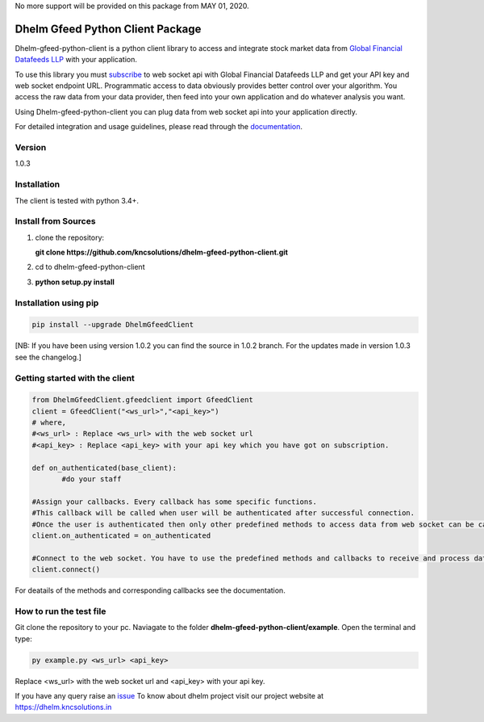 No more support will be provided on this package from MAY 01, 2020.

==================================
Dhelm Gfeed Python Client Package
==================================

Dhelm-gfeed-python-client is a python client library to access and integrate stock market data from  
`Global Financial Datafeeds LLP <https://globaldatafeeds.in/>`_ with your application.

To use this library you must `subscribe <https://globaldatafeeds.in/api/>`_ to web socket api with Global Financial Datafeeds LLP and get your API key and web socket endpoint URL. Programmatic access to data obviously provides better control over your algorithm. You access the raw data from your data provider, then feed into your own application and do whatever analysis you want.

Using Dhelm-gfeed-python-client you can plug data from web socket api into your  application directly.

For detailed integration and usage guidelines, please read through the `documentation <https://kncsolutions.github.io/site/gfeedpythonapi/docs1/_build/html/>`_.

Version
-------
1.0.3

Installation
------------
The client is tested with python 3.4+.

Install from Sources
--------------------

1. clone the repository:

   **git clone https://github.com/kncsolutions/dhelm-gfeed-python-client.git**
2. cd to dhelm-gfeed-python-client
3. **python setup.py install**

Installation using pip
----------------------

.. sourcecode:: python

 pip install --upgrade DhelmGfeedClient

[NB: If you have been using version 1.0.2 you can find the source in 1.0.2 branch. For the updates made in version 1.0.3 see the changelog.]

Getting started with the client
-------------------------------

.. sourcecode:: python

 from DhelmGfeedClient.gfeedclient import GfeedClient
 client = GfeedClient("<ws_url>","<api_key>")
 # where,
 #<ws_url> : Replace <ws_url> with the web socket url
 #<api_key> : Replace <api_key> with your api key which you have got on subscription.

 def on_authenticated(base_client):
	#do your staff

 #Assign your callbacks. Every callback has some specific functions.
 #This callback will be called when user will be authenticated after successful connection.
 #Once the user is authenticated then only other predefined methods to access data from web socket can be called from inside this callback.
 client.on_authenticated = on_authenticated

 #Connect to the web socket. You have to use the predefined methods and callbacks to receive and process data.
 client.connect()


For deatails of the methods and corresponding callbacks see the documentation.

How to run the test file
-------------------------

Git clone the repository to your pc.
Naviagate to the folder **dhelm-gfeed-python-client/example**.
Open the terminal and type:

.. sourcecode:: python

 py example.py <ws_url> <api_key>

Replace <ws_url> with the web socket url and <api_key> with your api key.

If you have any query raise an `issue <https://github.com/kncsolutions/dhelm-gfeed-python-client/issues>`_ 
To know about dhelm project visit our project website at https://dhelm.kncsolutions.in
